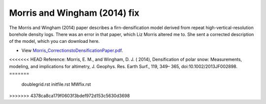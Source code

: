 Morris and Wingham (2014) fix
=============================

The Morris and Wingham (2014) paper describes a firn-densification model derived from repeat high-vertical-resolution borehole density logs. There was an error in that paper, which Liz Morris altered me to. She sent a corrected description of the model, which you can download here.

- View `Morris_CorrectionstoDensificationPaper.pdf <../_static/Morris_CorrectionstoDensificationPaper.pdf>`_.

<<<<<<< HEAD
Reference:
Morris, E. M., and Wingham, D. J. ( 2014), Densification of polar snow: Measurements, modeling, and implications for altimetry, J. Geophys. Res. Earth Surf., 119, 349– 365, doi:10.1002/2013JF002898. 
=======
    doublegrid.rst
    initfile.rst
    MWfix.rst
>>>>>>> 4378ca8ca179f0603f3bdef972d153c5630d3698
